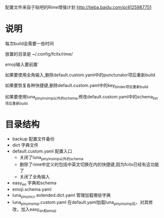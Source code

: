 配置文件来自于贴吧的Rime增强计划 http://tieba.baidu.com/p/4125987751
* 说明
每次build会需要一些时间

放置的目录是 ~/.config/fcitx/rime/

emoji输入要前置`

如果要使用全角输入,删除default.custom.yaml中的punctunator项后重新build

如果要恢复各种快捷键,删除default.custom.yaml中的key_binder项后重新build

如果要使用luna_pinyin_simp以外的schema,修改default.custom.yaml中的schema_list项后重新build

* 目录结构
  - backup 配置文件备份
  - dict 字典文件
  - default.custom.yaml 配置入口 
    - 关闭了luna_pinyin_simp以外的schema 
    - 删除了rime中定义的包括中英文切换在内的快捷键,因为fcitx已经有这功能了
    - 关闭了全角输入
  - easy_en 字典和schema
  - emoji.schema.yaml
  - luna_pinyin_cc.extended.dict.yaml 管理加载哪些字典
  - luna_pinyin_simp.custom.yaml 在default.yaml加载luna_pinyin_simp后，对其修改，加入easy_en和emoji





